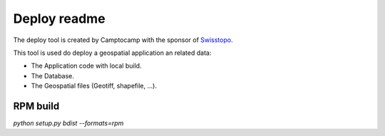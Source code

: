 Deploy readme
=============

The deploy tool is created by Camptocamp with the sponsor of `Swisstopo <http://geo.admin.ch/>`_.

This tool is used do deploy a geospatial application an related data:

* The Application code with local build.
* The Database.
* The Geospatial files (Geotiff, shapefile, ...).

RPM build
---------

`python setup.py bdist --formats=rpm`
